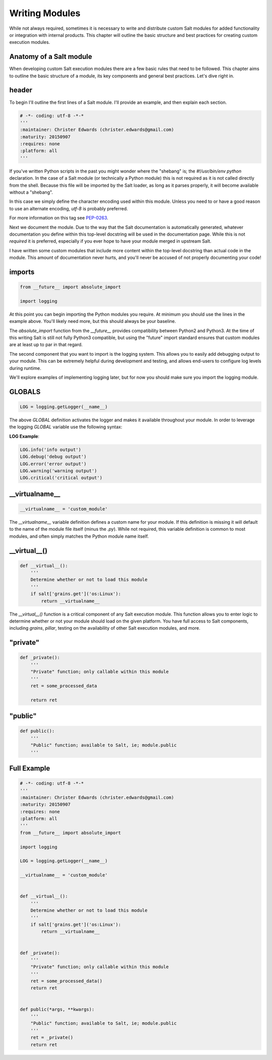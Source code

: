 Writing Modules
===============

While not always required, sometimes it is necessary to write and distribute
custom Salt modules for added functionality or integration with internal
products. This chapter will outline the basic structure and best practices for
creating custom execution modules.

Anatomy of a Salt module
------------------------

When developing custom Salt execution modules there are a few basic rules that
need to be followed. This chapter aims to outline the basic structure of a
module, its key components and general best practices. Let's dive right in.

header
------

To begin I'll outline the first lines of a Salt module. I'll provide an
example, and then explain each section.

.. code-block:: python

    # -*- coding: utf-8 -*-*
    '''
    :maintainer: Christer Edwards (christer.edwards@gmail.com)
    :maturity: 20150907
    :requires: none
    :platform: all
    '''

If you've written Python scripts in the past you might wonder where the
"shebang" is; the `#!/usr/bin/env python` declaration. In the case of a Salt
module (or technically a Python module) this is not required as it is not
called directly from the shell. Because this file will be imported by the Salt
loader, as long as it parses properly, it will become available without a
"shebang".

In this case we simply define the character encoding used within this module.
Unless you need to or have a good reason to use an alternate encoding, `utf-8`
is probably preferred.

For more information on this tag see `PEP-0263`_.

.. _`PEP-0263`: https://www.python.org/dev/peps/pep-0263/

Next we document the module. Due to the way that the Salt documentation is
automatically generated, whatever documentation you define within this
top-level docstring will be used in the documentation page. While this is not
*required* it is preferred, especially if you ever hope to have your module
merged in upstream Salt.

I have written some custom modules that include more content within the
top-level docstring than actual code in the module. This amount of
documentation never hurts, and you'll never be accused of not properly
documenting your code!

imports
-------

.. code-block:: python

    from __future__ import absolute_import

    import logging

At this point you can begin importing the Python modules you require. At
minimum you should use the lines in the example above. You'll likely need more,
but this should always be your baseline.

The `absolute_import` function from the `__future__` provides compatibility
between Python2 and Python3. At the time of this writing Salt is still not
fully Python3 compatible, but using the "future" import standard ensures that
custom modules are at least up to par in that regard.

The second component that you want to import is the logging system. This allows
you to easily add debugging output to your module. This can be extremely
helpful during development and testing, and allows end-users to configure log
levels during runtime.

We'll explore examples of implementing logging later, but for now you should
make sure you import the logging module.

GLOBALS
-------

.. code-block:: python

    LOG = logging.getLogger(__name__)

The above `GLOBAL` definition activates the logger and makes it available
throughout your module. In order to leverage the logging `GLOBAL` variable
use the following syntax:

**LOG Example**:

.. code-block:: python

    LOG.info('info output')
    LOG.debug('debug output')
    LOG.error('error output')
    LOG.warning('warning output')
    LOG.critical('critical output')

__virtualname__
---------------

.. code-block:: python

    __virtualname__ = 'custom_module'

The `__virtualname__` variable definition defines a custom name for your module.
If this definition is missing it will default to the name of the module file
itself (minus the `.py`). While not required, this variable definition is
common to most modules, and often simply matches the Python module name itself.

__virtual__()
-------------

.. code-block:: python

    def __virtual__():
        '''
        Determine whether or not to load this module
        '''
        if salt['grains.get']('os:Linux'):
            return __virtualname__

The `__virtual__()` function is a critical component of any Salt execution
module. This function allows you to enter logic to determine whether or not
your module should load on the given platform. You have full access to Salt
components, including `grains`, `pillar`, testing on the availability of
other Salt execution modules, and more.

"private"
---------

.. code-block:: python

    def _private():
        '''
        "Private" function; only callable within this module
        '''
        ret = some_processed_data

        return ret


"public"
--------

.. code-block:: python

    def public():
        '''
        "Public" function; available to Salt, ie; module.public
        '''

Full Example
------------

.. code-block:: python

    # -*- coding: utf-8 -*-*
    '''
    :maintainer: Christer Edwards (christer.edwards@gmail.com)
    :maturity: 20150907
    :requires: none
    :platform: all
    '''
    from __future__ import absolute_import

    import logging

    LOG = logging.getLogger(__name__)

    __virtualname__ = 'custom_module'


    def __virtual__():
        '''
        Determine whether or not to load this module
        '''
        if salt['grains.get']('os:Linux'):
            return __virtualname__


    def _private():
        '''
        "Private" function; only callable within this module
        '''
        ret = some_processed_data()
        return ret


    def public(*args, **kwargs):
        '''
        "Public" function; available to Salt, ie; module.public
        '''
        ret = _private()
        return ret
